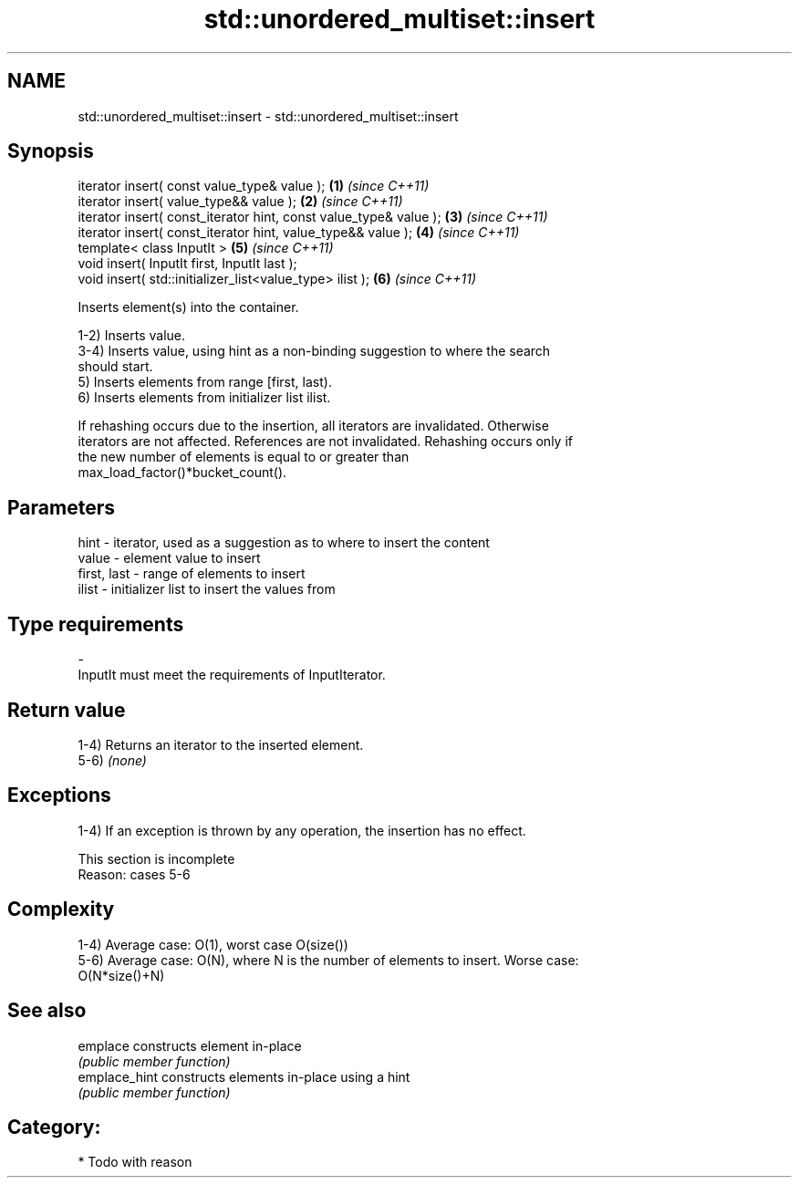 .TH std::unordered_multiset::insert 3 "Nov 25 2015" "2.0 | http://cppreference.com" "C++ Standard Libary"
.SH NAME
std::unordered_multiset::insert \- std::unordered_multiset::insert

.SH Synopsis
   iterator insert( const value_type& value );                      \fB(1)\fP \fI(since C++11)\fP
   iterator insert( value_type&& value );                           \fB(2)\fP \fI(since C++11)\fP
   iterator insert( const_iterator hint, const value_type& value ); \fB(3)\fP \fI(since C++11)\fP
   iterator insert( const_iterator hint, value_type&& value );      \fB(4)\fP \fI(since C++11)\fP
   template< class InputIt >                                        \fB(5)\fP \fI(since C++11)\fP
   void insert( InputIt first, InputIt last );
   void insert( std::initializer_list<value_type> ilist );          \fB(6)\fP \fI(since C++11)\fP

   Inserts element(s) into the container.

   1-2) Inserts value.
   3-4) Inserts value, using hint as a non-binding suggestion to where the search
   should start.
   5) Inserts elements from range [first, last).
   6) Inserts elements from initializer list ilist.

   If rehashing occurs due to the insertion, all iterators are invalidated. Otherwise
   iterators are not affected. References are not invalidated. Rehashing occurs only if
   the new number of elements is equal to or greater than
   max_load_factor()*bucket_count().

.SH Parameters

   hint        - iterator, used as a suggestion as to where to insert the content
   value       - element value to insert
   first, last - range of elements to insert
   ilist       - initializer list to insert the values from
.SH Type requirements
   -
   InputIt must meet the requirements of InputIterator.

.SH Return value

   1-4) Returns an iterator to the inserted element.
   5-6) \fI(none)\fP

.SH Exceptions

   1-4) If an exception is thrown by any operation, the insertion has no effect.

    This section is incomplete
    Reason: cases 5-6

.SH Complexity

   1-4) Average case: O(1), worst case O(size())
   5-6) Average case: O(N), where N is the number of elements to insert. Worse case:
   O(N*size()+N)

.SH See also

   emplace      constructs element in-place
                \fI(public member function)\fP 
   emplace_hint constructs elements in-place using a hint
                \fI(public member function)\fP 

.SH Category:

     * Todo with reason
